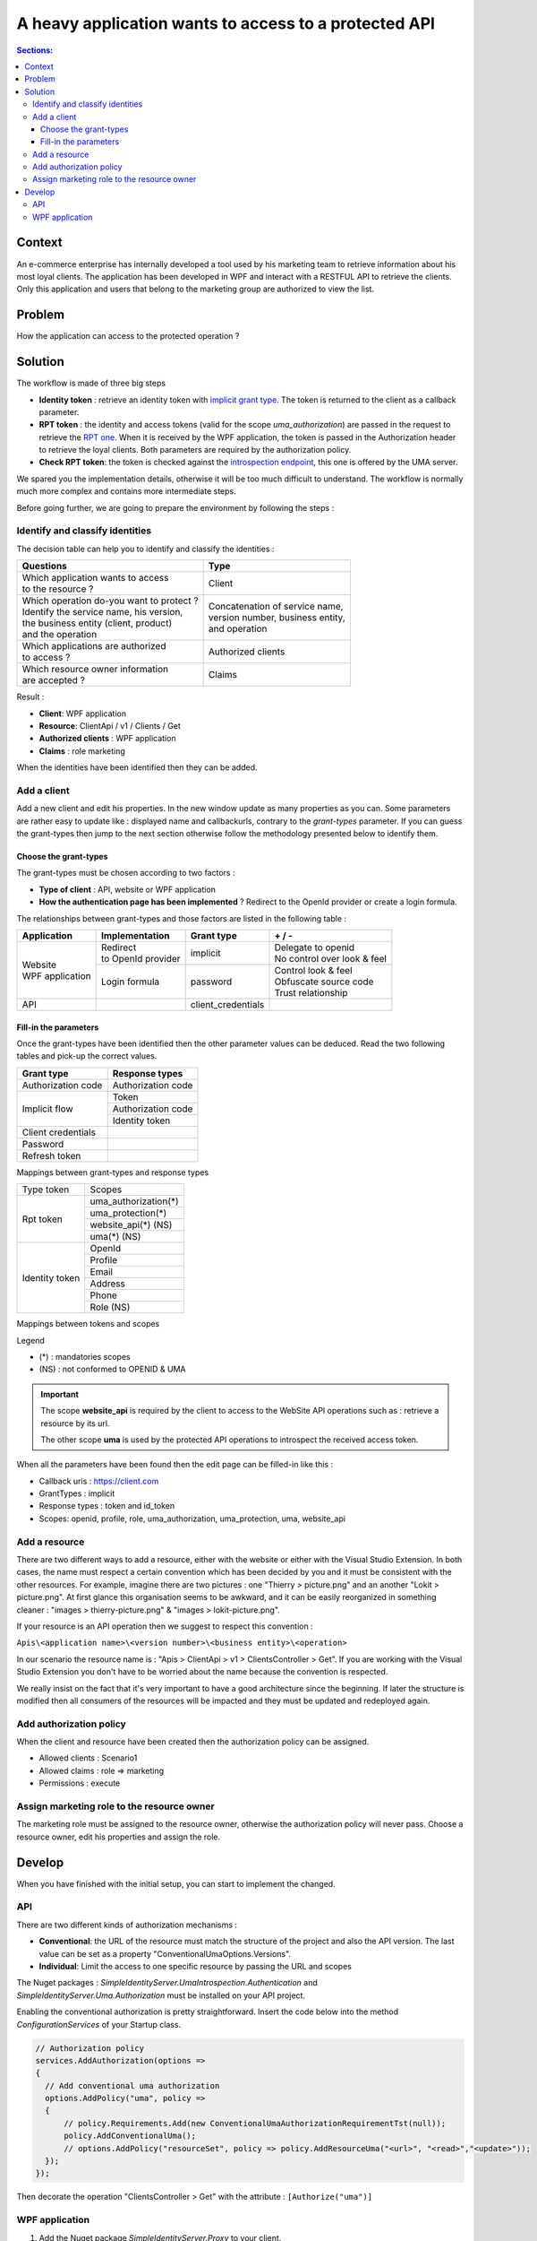 =======================================================
A heavy application wants to access to a protected API
=======================================================

.. role:: underline
.. raw:: html

    <style> .underline {text-decoration:underline;} </style>

.. role:: green
.. raw:: html

    <style> .green {color:green;} </style>

.. role:: red
.. raw:: html

    <style> .red {color:red;} </style>

.. contents:: Sections:
  :local:
  :depth: 3

-------
Context
-------

An e-commerce enterprise has internally developed a tool used by his marketing team to retrieve information
about his most loyal clients. The application has been developed in WPF and interact with a RESTFUL API to retrieve the clients.
:underline:`Only this application and users that belong to the marketing group are authorized to view the list`.

-------
Problem
-------

How the application can access to the protected operation ?

--------
Solution
--------

The workflow is made of three big steps

* **Identity token** : retrieve an identity token with `implicit grant type <http://openid.net/specs/openid-connect-implicit-1_0.html>`_.
  The token is returned to the client as a callback parameter.
* **RPT token** : the identity and access tokens (valid for the scope *uma_authorization*) are passed in the request
  to retrieve the `RPT one <https://docs.kantarainitiative.org/uma/rec-uma-core.html#rfc.section.3.5.1>`_.
  When it is received by the WPF application, the token is passed in the Authorization header to retrieve the loyal clients. Both parameters
  are required by the authorization policy.
* **Check RPT token**: the token is checked against the `introspection endpoint <https://docs.kantarainitiative.org/uma/rec-uma-core.html#rfc.section.3.4.1>`_,
  this one is offered by the UMA server.

.. image:: ../images/first-scenario-workflow.png
    :width: 300px

We spared you the implementation details, otherwise it will be too much difficult to understand.
The workflow is normally much more complex and contains more intermediate steps.

Before going further, we are going to prepare the environment by following the steps :

.. image:: ../images/first-scenario-tasks.png
    :width: 300px


Identify and classify identities
================================

The decision table can help you to identify and classify the identities :

+-------------------------------------------------+-----------------------------------------+
| Questions                                       | Type                                    |
+=================================================+=========================================+
| | Which application wants to access             | | Client                                |
| | to the resource ?                             |                                         |
+-------------------------------------------------+-----------------------------------------+
| | Which operation do-you want to protect ?      | | Concatenation of service name,        |
| | Identify the service name, his version,       | | version number, business entity,      |
| | the business entity (client, product)         | | and operation                         |
| | and the operation                             |                                         |
+-------------------------------------------------+-----------------------------------------+
| | Which applications are authorized             | | Authorized clients                    |
| | to access ?                                   |                                         |
+-------------------------------------------------+-----------------------------------------+
| | Which resource owner information              | | Claims                                |
| | are accepted ?                                |                                         |
+-------------------------------------------------+-----------------------------------------+

Result :

* **Client**: WPF application
* **Resource**: ClientApi / v1 / Clients / Get
* **Authorized clients** : WPF application
* **Claims** : role marketing

When the identities have been identified then they can be added.

Add a client
============

Add a new client and edit his properties. In the new window update as many properties as you can.
Some parameters are rather easy to update like : displayed name and callbackurls, contrary to the *grant-types* parameter.
If you can guess the grant-types then jump to the next section otherwise follow the methodology presented below to identify them.


Choose the grant-types
----------------------

The grant-types must be chosen according to two factors :

* **Type of client** : API, website or WPF application
* **How the authentication page has been implemented** ? Redirect to the OpenId provider or create a login formula.

The relationships between grant-types and those factors are listed in the following table :

+---------------------------+---------------------------------+------------------------+-------------------------------------+
| Application               | Implementation                  | Grant type             | :green:`+` / :red:`-`               |
+===========================+=================================+========================+=====================================+
| | Website                 | | Redirect                      | | implicit             | | :green:`Delegate to openid`       |
| | WPF application         | | to OpenId provider            |                        | | :red:`No control over look & feel`|
|                           +---------------------------------+------------------------+-------------------------------------+
|                           | | Login formula                 | | password             | | :green:`Control look & feel`      |
|                           |                                 |                        | | :red:`Obfuscate source code`      |
|                           |                                 |                        | | :red:`Trust relationship`         |
+---------------------------+---------------------------------+------------------------+-------------------------------------+
| API                       |                                 | | client_credentials   |                                     |
+---------------------------+---------------------------------+------------------------+-------------------------------------+

Fill-in the parameters
----------------------

Once the grant-types have been identified then the other parameter values can be deduced.
Read the two following tables and pick-up the correct values.

+----------------------+--------------------+
| Grant type           | Response types     |
+======================+====================+
| Authorization code   | Authorization code |
+----------------------+--------------------+
| Implicit flow        | Token              |
|                      +--------------------+
|                      | Authorization code |
|                      +--------------------+
|                      | Identity token     |
+----------------------+--------------------+
| Client credentials   |                    |
+----------------------+--------------------+
| Password             |                    |
+----------------------+--------------------+
| Refresh token        |                    |
+----------------------+--------------------+

:underline:`Mappings between grant-types and response types`

+------------------+--------------------------------------+
| Type token       | Scopes                               |
+------------------+--------------------------------------+
| Rpt token        | uma_authorization(*)                 |
|                  +--------------------------------------+
|                  | uma_protection(*)                    |
|                  +--------------------------------------+
|                  | website_api(*) (NS)                  |
|                  +--------------------------------------+
|                  | uma(*) (NS)                          |
+------------------+--------------------------------------+
| Identity token   | OpenId                               |
|                  +--------------------------------------+
|                  | Profile                              |
|                  +--------------------------------------+
|                  | Email                                |
|                  +--------------------------------------+
|                  | Address                              |
|                  +--------------------------------------+
|                  | Phone                                |
|                  +--------------------------------------+
|                  | Role (NS)                            |
+------------------+--------------------------------------+

:underline:`Mappings between tokens and scopes`

Legend

* (*) : mandatories scopes
* (NS) : not conformed to OPENID & UMA

.. important:: The scope **website_api** is required by the client to access to the WebSite API operations such as :
               retrieve a resource by its url.

               The other scope **uma** is used by the protected API operations to introspect the received access token.

When all the parameters have been found then the edit page can be filled-in like this :

* Callback uris : https://client.com
* GrantTypes : implicit
* Response types : token and id_token
* Scopes: openid, profile, role, uma_authorization, uma_protection, uma, website_api

.. image:: ../images/scenario1-edit-page.png
    :width: 300px

Add a resource
==============

There are two different ways to add a resource, either with the website or either with the Visual Studio Extension.
In both cases, the name must respect a certain convention which has been decided by you and it must be consistent with
the other resources. For example, imagine there are two pictures : one "Thierry > picture.png" and an another "Lokit > picture.png".
At first glance this organisation seems to be awkward, and it can be easily reorganized in something cleaner :
"images > thierry-picture.png" & "images > lokit-picture.png".

If your resource is an API operation then we suggest to respect this convention :

``Apis\<application name>\<version number>\<business entity>\<operation>``

In our scenario the resource name is : "Apis > ClientApi > v1 > ClientsController > Get".
If you are working with the Visual Studio Extension you don't have to be worried about the name because
the convention is respected.

We really insist on the fact that it's very important to have a good architecture since the beginning.
If later the structure is modified then all consumers of the resources will be impacted and they must be updated and redeployed again.

Add authorization policy
========================

When the client and resource have been created then the authorization policy can be assigned.

* Allowed clients : Scenario1
* Allowed claims : role => marketing
* Permissions : execute

.. image:: ../images/scenario1-auth-policy.png
    :width: 300px

Assign marketing role to the resource owner
===========================================

The marketing role must be assigned to the resource owner, otherwise the authorization policy will never pass.
Choose a resource owner, edit his properties and assign the role.

.. image:: ../images/add-marketing-role.png
    :width: 300px

-------
Develop
-------

When you have finished with the initial setup, you can start to implement the changed.

API
===

There are two different kinds of authorization mechanisms :

* **Conventional**: the URL of the resource must match the structure of the project and also the API version.
  The last value can be set as a property "ConventionalUmaOptions.Versions".
* **Individual**: Limit the access to one specific resource by passing the URL and scopes

The Nuget packages : *SimpleIdentityServer.UmaIntrospection.Authentication* and *SimpleIdentityServer.Uma.Authorization* must be installed
on your API project.

Enabling the conventional authorization is pretty straightforward. Insert the code below into the method *ConfigurationServices* of your Startup class.

.. code-block:: c#

    // Authorization policy
    services.AddAuthorization(options =>
    {
      // Add conventional uma authorization
      options.AddPolicy("uma", policy =>
      {
          // policy.Requirements.Add(new ConventionalUmaAuthorizationRequirementTst(null));
          policy.AddConventionalUma();
          // options.AddPolicy("resourceSet", policy => policy.AddResourceUma("<url>", "<read>","<update>"));
      });
    });

Then decorate the operation "ClientsController > Get" with the attribute : ``[Authorize("uma")]``

WPF application
===============

1. Add the Nuget package *SimpleIdentityServer.Proxy* to your client.
2. Retrieve an RPT token.

.. code-block:: c#

    public static async Task<string> GetRptToken(
        string idToken,
        string umaProtectionToken,
        string umaAuthorizationToken,
        string resourceToken)
    {
        var factory = new SecurityProxyFactory();
        var proxy = factory.GetProxy(new SecurityOptions
        {
            UmaConfigurationUrl = Constants.UmaConfigurationUrl,
            OpenidConfigurationUrl = Constants.OpenidConfigurationUrl,
            RootManageApiUrl = Constants.RootManageApiUrl
        });
        try
        {
            var result = await proxy.GetRpt("resources/Apis/ClientApi/v1/ClientsController/Get", idToken, umaProtectionToken, umaAuthorizationToken, resourceToken, new List <string>
            {
                "execute"
            });
            return result;
        }
        catch (Exception ex)
        {
            return null;
        }
    }

3. Pass the RPT token to the Authorization header

.. code-block:: c#

  var httpClient = new HttpClient();
  var request = new HttpRequestMessage
  {
      Method = HttpMethod.Get,
      RequestUri = new Uri("http://localhost:5100/api/clients")
  };
  request.Headers.Add("Authorization", $"Bearer {rptToken}");
  var response = await httpClient.SendAsync(request);
